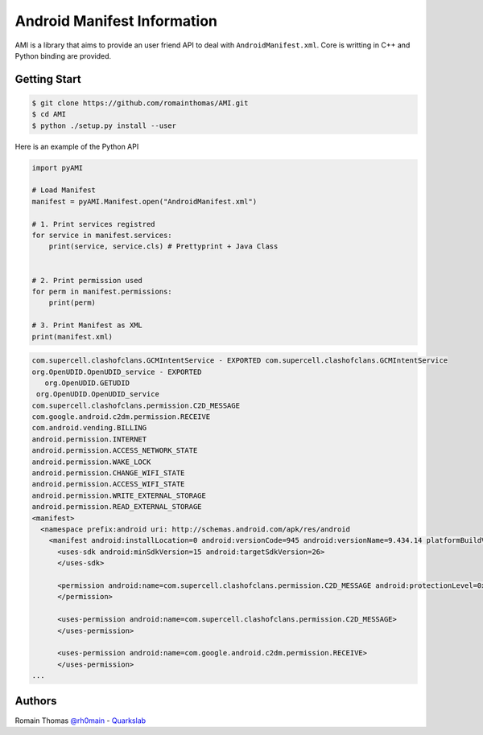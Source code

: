 Android Manifest Information
============================

AMI is a library that aims to provide an user friend API to deal with ``AndroidManifest.xml``. Core is writting in C++ and Python binding are provided.

Getting Start
-------------

.. code-block:: console

  $ git clone https://github.com/romainthomas/AMI.git
  $ cd AMI
  $ python ./setup.py install --user

Here is an example of the Python API

.. code-block:: python

  import pyAMI

  # Load Manifest
  manifest = pyAMI.Manifest.open("AndroidManifest.xml")

  # 1. Print services registred
  for service in manifest.services:
      print(service, service.cls) # Prettyprint + Java Class


  # 2. Print permission used
  for perm in manifest.permissions:
      print(perm)

  # 3. Print Manifest as XML
  print(manifest.xml)

.. code-block::


  com.supercell.clashofclans.GCMIntentService - EXPORTED com.supercell.clashofclans.GCMIntentService
  org.OpenUDID.OpenUDID_service - EXPORTED
     org.OpenUDID.GETUDID
   org.OpenUDID.OpenUDID_service
  com.supercell.clashofclans.permission.C2D_MESSAGE
  com.google.android.c2dm.permission.RECEIVE
  com.android.vending.BILLING
  android.permission.INTERNET
  android.permission.ACCESS_NETWORK_STATE
  android.permission.WAKE_LOCK
  android.permission.CHANGE_WIFI_STATE
  android.permission.ACCESS_WIFI_STATE
  android.permission.WRITE_EXTERNAL_STORAGE
  android.permission.READ_EXTERNAL_STORAGE
  <manifest>
    <namespace prefix:android uri: http://schemas.android.com/apk/res/android
      <manifest android:installLocation=0 android:versionCode=945 android:versionName=9.434.14 platformBuildVersionCode=27 package=com.supercell.clashofclans platformBuildVersionName=8.1.0>
        <uses-sdk android:minSdkVersion=15 android:targetSdkVersion=26>
        </uses-sdk>

        <permission android:name=com.supercell.clashofclans.permission.C2D_MESSAGE android:protectionLevel=0x2>
        </permission>

        <uses-permission android:name=com.supercell.clashofclans.permission.C2D_MESSAGE>
        </uses-permission>

        <uses-permission android:name=com.google.android.c2dm.permission.RECEIVE>
        </uses-permission>
  ...


Authors
-------

Romain Thomas `@rh0main <https://twitter.com/rh0main>`_ - `Quarkslab <https://www.quarkslab.com>`_




